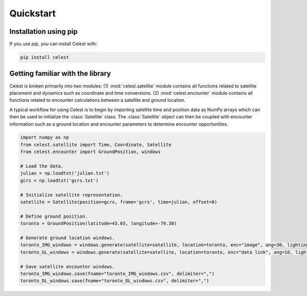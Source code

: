 Quickstart
==========

Installation using pip
----------------------

If you use `pip`, you can install Celest with:

.. code-block::

   pip install celest

Getting familiar with the library
---------------------------------

Celest is broken primarily into two modules: (1) :mod:`celest.satellite` module
contains all functions related to satellite placement and dynamics such as
coordinate and time conversions. (2) :mod:`celest.encounter` module contains
all functions related to encounter calculations between a satellite and ground
location.

A typical workflow for using Celest is to begin by importing satellite time and
position data as NumPy arrays which can then be used to initialize the
:class:`Satellite` class. The :class:`Satellite` object can then be coupled
with encounter information such as a ground location and encounter parameters
to determine encounter opportunities.

.. code-block::

   import numpy as np
   from celest.satellite import Time, Coordinate, Satellite
   from celest.encounter import GroundPosition, windows

   # Load the data.
   julian = np.loadtxt('julian.txt')
   gcrs = np.loadtxt('gcrs.txt')

   # Initialize satellite representation.
   satellite = Satellite(position=gcrs, frame='gcrs', time=julian, offset=0)

   # Define ground position.
   toronto = GroundPosition(latitude=43.65, longitude=-79.38)

   # Generate ground location windows.
   toronto_IMG_windows = windows.generate(satellite=satellite, location=toronto, enc="image", ang=30, lighting=1)
   toronto_GL_windows = windows.generate(satellite=satellite, location=toronto, enc="data link", ang=10, lighting=0)

   # Save satellite encounter windows.
   toronto_IMG_windows.save(fname="toronto_IMG_windows.csv", delimiter=",")
   toronto_DL_windows.save(fname="toronto_DL_windows.csv", delimiter=",")
